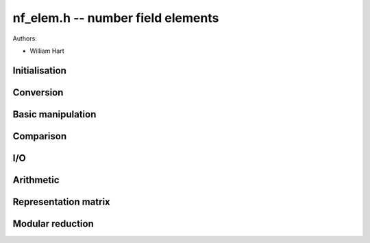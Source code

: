 .. _nf_elem:

**nf_elem.h** -- number field elements
========================================================================================

Authors:

* William Hart

Initialisation
--------------------------------------------------------------------------------

.. type:: nf_elem_struct

.. type:: nf_elem_t

    Represents a number field element.

.. function:: void nf_elem_init(nf_elem_t a, const nf_t nf)

    Initialise a number field element to belong to the given number field
    ``nf``. The element is set to zero.

.. function:: void nf_elem_clear(nf_elem_t a, const nf_t nf)

    Clear resources allocated by the given number field element in the given
    number field.

.. function:: void nf_elem_randtest(nf_elem_t a, flint_rand_t state, flint_bitcnt_t bits, const nf_t nf)

    Generate a random number field element `a` in the number field ``nf``
    whose coefficients have up to the given number of bits.

.. function:: void nf_elem_canonicalise(nf_elem_t a, const nf_t nf)

    Canonicalise a number field element, i.e. reduce numerator and denominator
    to lowest terms. If the numerator is `0`, set the denominator to `1`.

.. function:: void _nf_elem_reduce(nf_elem_t a, const nf_t nf)

    Reduce a number field element modulo the defining polynomial. This is used
    with functions such as ``nf_elem_mul_red`` which allow reduction to be
    delayed. Does not canonicalise.

.. function:: void nf_elem_reduce(nf_elem_t a, const nf_t nf)

    Reduce a number field element modulo the defining polynomial. This is used
    with functions such as ``nf_elem_mul_red`` which allow reduction to be
    delayed.

.. function:: int _nf_elem_invertible_check(nf_elem_t a, const nf_t nf)

    Whilst the defining polynomial for a number field should by definition be
    irreducible, it is not enforced. Thus in test code, it is convenient to be
    able to check that a given number field element is invertible modulo the
    defining polynomial of the number field. This function does precisely this.

    If `a` is invertible modulo the defining polynomial of ``nf`` the value
    `1` is returned, otherwise `0` is returned.

    The function is only intended to be used in test code.

Conversion
--------------------------------------------------------------------------------

.. function:: void nf_elem_set_fmpz_mat_row(nf_elem_t b, const fmpz_mat_t M, const slong i, fmpz_t den, const nf_t nf)

    Set `b` to the element specified by row `i` of the matrix `M` and with the
    given denominator `d`. Column `0` of the matrix corresponds to the constant
    coefficient of the number field element.

.. function:: void nf_elem_get_fmpz_mat_row(fmpz_mat_t M, const slong i, fmpz_t den, const nf_elem_t b, const nf_t nf)

    Set the row `i` of the matrix `M` to the coefficients of the numerator of
    the element `b` and `d` to the denominator of `b`. Column `0` of the matrix
    corresponds to the constant coefficient of the number field element.

.. function:: void nf_elem_set_fmpq_poly(nf_elem_t a, const fmpq_poly_t pol, const nf_t nf)

    Set `a` to the element corresponding to the polynomial ``pol``.

.. function:: void nf_elem_get_fmpq_poly(fmpq_poly_t pol, const nf_elem_t a, const nf_t nf)

    Set ``pol`` to a polynomial corresponding to `a`, reduced modulo the
    defining polynomial of ``nf``.

.. function:: void nf_elem_get_nmod_poly_den(nmod_poly_t pol, const nf_elem_t a, const nf_t nf, int den)

    Set ``pol`` to the reduction of the polynomial corresponding to the
    numerator of `a`. If ``den == 1``, the result is multiplied by the
    inverse of the denominator of `a`. In this case it is assumed that the
    reduction of the denominator of `a` is invertible.

.. function:: void nf_elem_get_nmod_poly(nmod_poly_t pol, const nf_elem_t a, const nf_t nf)

    Set ``pol`` to the reduction of the polynomial corresponding to the
    numerator of `a`. The result is multiplied by the inverse of the
    denominator of `a`. It is assumed that the reduction of the denominator of
    `a` is invertible.

.. function:: void nf_elem_get_fmpz_mod_poly_den(fmpz_mod_poly_t pol, const nf_elem_t a, const nf_t nf, int den, const fmpz_mod_ctx_t ctx)

    Set ``pol`` to the reduction of the polynomial corresponding to the
    numerator of `a`. If ``den == 1``, the result is multiplied by the
    inverse of the denominator of `a`. In this case it is assumed that the
    reduction of the denominator of `a` is invertible.

.. function:: void nf_elem_get_fmpz_mod_poly(fmpz_mod_poly_t pol, const nf_elem_t a, const nf_t nf, const fmpz_mod_ctx_t ctx)

    Set ``pol`` to the reduction of the polynomial corresponding to the
    numerator of `a`. The result is multiplied by the inverse of the
    denominator of `a`. It is assumed that the reduction of the denominator of
    `a` is invertible.

Basic manipulation
--------------------------------------------------------------------------------

.. function:: void nf_elem_set_den(nf_elem_t b, fmpz_t d, const nf_t nf)

    Set the denominator of the ``nf_elem_t b`` to the given integer `d`.
    Assumes `d > 0`.

.. function:: void nf_elem_get_den(fmpz_t d, const nf_elem_t b, const nf_t nf)

    Set `d` to the denominator of the ``nf_elem_t b``.

.. function:: void _nf_elem_set_coeff_num_fmpz(nf_elem_t a, slong i, const fmpz_t d, const nf_t nf)

    Set the `i`-th coefficient of the denominator of `a` to the given integer
    `d`.

Comparison
--------------------------------------------------------------------------------

.. function:: int _nf_elem_equal(const nf_elem_t a, const nf_elem_t b, const nf_t nf)

    Return `1` if the given number field elements are equal in the given
    number field ``nf``. This function does \emph{not} assume `a` and `b`
    are canonicalised.

.. function:: int nf_elem_equal(const nf_elem_t a, const nf_elem_t b, const nf_t nf)

    Return `1` if the given number field elements are equal in the given
    number field ``nf``. This function assumes `a` and `b` \emph{are}
    canonicalised.

.. function:: int nf_elem_is_zero(const nf_elem_t a, const nf_t nf)

    Return `1` if the given number field element is equal to zero, 
    otherwise return `0`.

.. function:: int nf_elem_is_one(const nf_elem_t a, const nf_t nf)

    Return `1` if the given number field element is equal to one, 
    otherwise return `0`.

I/O
--------------------------------------------------------------------------------

.. function:: void nf_elem_print_pretty(const nf_elem_t a, const nf_t nf, const char * var)

    Print the given number field element to ``stdout`` using the
    null-terminated string ``var`` not equal to ``"\0"`` as the
    name of the primitive element.

Arithmetic
--------------------------------------------------------------------------------

.. function:: void nf_elem_zero(nf_elem_t a, const nf_t nf)

   Set the given number field element to zero.

.. function:: void nf_elem_one(nf_elem_t a, const nf_t nf)

   Set the given number field element to one.

.. function:: void nf_elem_set(nf_elem_t a, const nf_elem_t b, const nf_t nf)

    Set the number field element `a` to equal the number field element `b`,
    i.e. set `a = b`. 

.. function:: void nf_elem_neg(nf_elem_t a, const nf_elem_t b, const nf_t nf)

    Set the number field element `a` to minus the number field element `b`,
    i.e. set `a = -b`. 

.. function:: void nf_elem_swap(nf_elem_t a, nf_elem_t b, const nf_t nf)

    Efficiently swap the two number field elements `a` and `b`.

.. function:: void nf_elem_mul_gen(nf_elem_t a, const nf_elem_t b, const nf_t nf)
    
    Multiply the element `b` with the generator of the number field.

.. function:: void _nf_elem_add(nf_elem_t r, const nf_elem_t a, const nf_elem_t b, const nf_t nf)

    Add two elements of a number field ``nf``, i.e. set `r = a + b`.
    Canonicalisation is not performed.

.. function:: void nf_elem_add(nf_elem_t r, const nf_elem_t a, const nf_elem_t b, const nf_t nf)

    Add two elements of a number field ``nf``, i.e. set `r = a + b`.

.. function:: void _nf_elem_sub(nf_elem_t r, const nf_elem_t a, const nf_elem_t b, const nf_t nf)

    Subtract two elements of a number field ``nf``, i.e. set `r = a - b`.
    Canonicalisation is not performed.

.. function:: void nf_elem_sub(nf_elem_t r, const nf_elem_t a, const nf_elem_t b, const nf_t nf)

    Subtract two elements of a number field ``nf``, i.e. set `r = a - b`.

.. function:: void _nf_elem_mul(nf_elem_t a, const nf_elem_t b, const nf_elem_t c, const nf_t nf)
   
    Multiply two elements of a number field ``nf``, i.e. set `r = a * b`.
    Does not canonicalise. Aliasing of inputs with output is not supported.

.. function:: void _nf_elem_mul_red(nf_elem_t a, const nf_elem_t b, const nf_elem_t c, const nf_t nf, int red)
   
    As per ``_nf_elem_mul``, but reduction modulo the defining polynomial
    of the number field is only carried out if ``red == 1``. Assumes both
    inputs are reduced.

.. function:: void nf_elem_mul(nf_elem_t a, const nf_elem_t b, const nf_elem_t c, const nf_t nf)

    Multiply two elements of a number field ``nf``, i.e. set `r = a * b`.

.. function:: void nf_elem_mul_red(nf_elem_t a, const nf_elem_t b, const nf_elem_t c, const nf_t nf, int red)

    As per ``nf_elem_mul``, but reduction modulo the defining polynomial
    of the number field is only carried out if ``red == 1``. Assumes both
    inputs are reduced.

.. function:: void _nf_elem_inv(nf_elem_t r, const nf_elem_t a, const nf_t nf)

    Invert an element of a number field ``nf``, i.e. set `r = a^{-1}`.
    Aliasing of the input with the output is not supported.

.. function:: void nf_elem_inv(nf_elem_t r, const nf_elem_t a, const nf_t nf)

    Invert an element of a number field ``nf``, i.e. set `r = a^{-1}`.

.. function:: void _nf_elem_div(nf_elem_t a, const nf_elem_t b, const nf_elem_t c, const nf_t nf)

    Set `a` to `b/c` in the given number field. Aliasing of `a` and `b` is not
    permitted.

.. function:: void nf_elem_div(nf_elem_t a, const nf_elem_t b, const nf_elem_t c, const nf_t nf)

    Set `a` to `b/c` in the given number field.

.. function:: void _nf_elem_pow(nf_elem_t res, const nf_elem_t a, ulong e, const nf_t nf)

    Set ``res`` to `a^e` using left-to-right binary exponentiation as 
    described on p. 461 of [Knu1997]_.
    
    Assumes that `a \neq 0` and `e > 1`. Does not support aliasing.

.. function:: void nf_elem_pow(nf_elem_t res, const nf_elem_t a, ulong e, const nf_t nf)

    Set ``res`` = ``a^e`` using the binary exponentiation algorithm.  
    If `e` is zero, returns one, so that in particular ``0^0 = 1``.

.. function:: void _nf_elem_norm(fmpz_t rnum, fmpz_t rden, const nf_elem_t a, const nf_t nf)

    Set ``rnum, rden`` to the absolute norm of the given number field
    element `a`.

.. function:: void nf_elem_norm(fmpq_t res, const nf_elem_t a, const nf_t nf)

    Set ``res`` to the absolute norm of the given number field
    element `a`.

.. function:: void nf_elem_norm_div(fmpq_t res, const nf_elem_t a, const nf_t nf, const fmpz_t div, slong nbits)

    Set ``res`` to the absolute norm of the given number field element `a`,
    divided by ``div`` . Assumes the result to be an integer and having
    at most ``nbits`` bits.

.. function:: void _nf_elem_norm_div(fmpz_t rnum, fmpz_t rden, const nf_elem_t a, const nf_t nf, const fmpz_t divisor, slong nbits)

    Set ``rnum, rden`` to the absolute norm of the given number field element `a`,
    divided by ``div`` . Assumes the result to be an integer and having
    at most ``nbits`` bits.

.. function:: void _nf_elem_trace(fmpz_t rnum, fmpz_t rden, const nf_elem_t a, const nf_t nf)

    Set ``rnum, rden`` to the absolute trace of the given number field
    element `a`.

.. function:: void nf_elem_trace(fmpq_t res, const nf_elem_t a, const nf_t nf)

    Set ``res`` to the absolute trace of the given number field
    element `a`.

Representation matrix
--------------------------------------------------------------------------------

.. function:: void nf_elem_rep_mat(fmpq_mat_t res, const nf_elem_t a, const nf_t nf)
    
    Set ``res`` to the matrix representing the multiplication with `a` with
    respect to the basis `1, a, \dotsc, a^{d - 1}`, where `a` is the generator
    of the number field of `d` is its degree.

.. function:: void nf_elem_rep_mat_fmpz_mat_den(fmpz_mat_t res, fmpz_t den, const nf_elem_t a, const nf_t nf)

    Return a tuple `M, d` such that `M/d` is the matrix representing the
    multiplication with `a` with respect to the basis `1, a, \dotsc, a^{d - 1}`,
    where `a` is the generator of the number field of `d` is its degree.
    The integral matrix `M` is primitive.

Modular reduction
--------------------------------------------------------------------------------

.. function:: void nf_elem_mod_fmpz_den(nf_elem_t z, const nf_elem_t a, const fmpz_t mod, const nf_t nf, int den)

    If ``den == 0``, return an element `z` with denominator `1`, such that
    the coefficients of `z - da` are divisble by ``mod``, where `d` is the
    denominator of `a`. The coefficients of `z` are reduced modulo ``mod``.

    If ``den == 1``, return an element `z`, such that `z - a` has
    denominator `1` and the coefficients of `z - a` are divisible by ``mod``.
    The coefficients of `z` are reduced modulo `\mathtt{mod} \cdot d`, where `d` is the
    denominator of `a`.

    Reduction takes place with respect to the positive residue system.

.. function:: void nf_elem_smod_fmpz_den(nf_elem_t z, const nf_elem_t a, const fmpz_t mod, const nf_t nf, int den)

    If ``den == 0``, return an element `z` with denominator `1`, such that
    the coefficients of `z - da` are divisble by ``mod``, where `d` is the
    denominator of `a`. The coefficients of `z` are reduced modulo ``mod``.

    If ``den == 1``, return an element `z`, such that `z - a` has
    denominator `1` and the coefficients of `z - a` are divisible by ``mod``.
    The coefficients of `z` are reduced modulo `\mathtt{mod} \cdot d`, where `d` is the
    denominator of `a`.

    Reduction takes place with respect to the symmetric residue system.

.. function:: void nf_elem_mod_fmpz(nf_elem_t res, const nf_elem_t a, const fmpz_t mod, const nf_t nf)

    Return an element `z` such that `z - a` has denominator `1` and the
    coefficients of `z - a` are divisible by ``mod``. The coefficients of
    `z` are reduced modulo `\mathtt{mod} \cdot d`, where `d` is the denominator of `b`.

    Reduction takes place with respect to the positive residue system.

.. function:: void nf_elem_smod_fmpz(nf_elem_t res, const nf_elem_t a, const fmpz_t mod, const nf_t nf)

    Return an element `z` such that `z - a` has denominator `1` and the
    coefficients of `z - a` are divisible by ``mod``. The coefficients of
    `z` are reduced modulo `\mathtt{mod} \cdot d`, where `d` is the denominator of `b`.

    Reduction takes place with respect to the symmetric residue system.

.. function:: void nf_elem_coprime_den(nf_elem_t res, const nf_elem_t a, const fmpz_t mod, const nf_t nf)

    Return an element `z` such that the denominator of `z - a` is coprime to
    ``mod``.
    
    Reduction takes place with respect to the positive residue system.

.. function:: void nf_elem_coprime_den_signed(nf_elem_t res, const nf_elem_t a, const fmpz_t mod, const nf_t nf)

    Return an element `z` such that the denominator of `z - a` is coprime to
    ``mod``.

    Reduction takes place with respect to the symmetric residue system.


